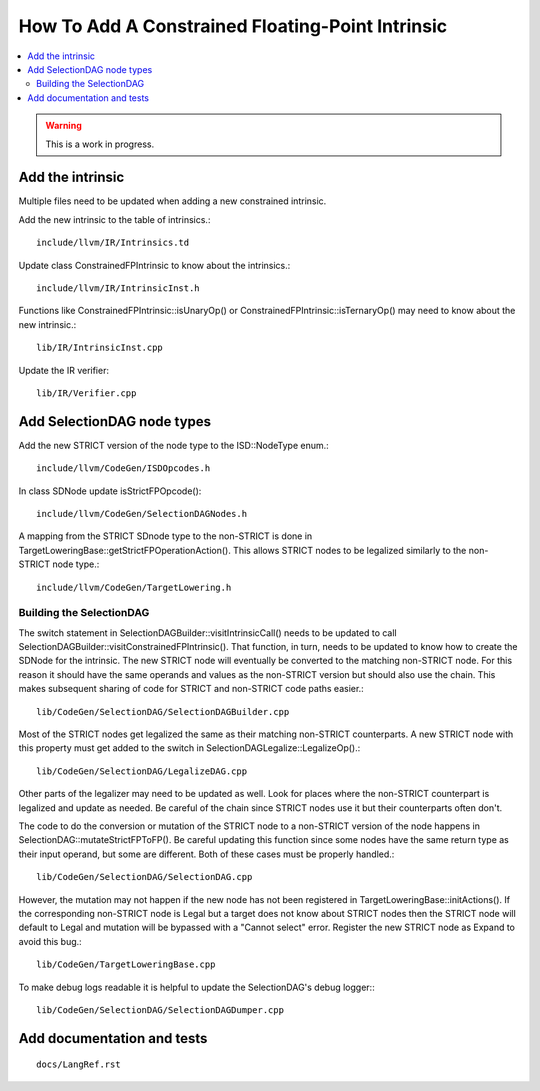 ==================================================
How To Add A Constrained Floating-Point Intrinsic
==================================================

.. contents::
   :local:

.. warning::
  This is a work in progress.

Add the intrinsic
=================

Multiple files need to be updated when adding a new constrained intrinsic.

Add the new intrinsic to the table of intrinsics.::

  include/llvm/IR/Intrinsics.td

Update class ConstrainedFPIntrinsic to know about the intrinsics.::

  include/llvm/IR/IntrinsicInst.h

Functions like ConstrainedFPIntrinsic::isUnaryOp() or
ConstrainedFPIntrinsic::isTernaryOp() may need to know about the new
intrinsic.::

  lib/IR/IntrinsicInst.cpp

Update the IR verifier::

  lib/IR/Verifier.cpp

Add SelectionDAG node types
===========================

Add the new STRICT version of the node type to the ISD::NodeType enum.::

  include/llvm/CodeGen/ISDOpcodes.h

In class SDNode update isStrictFPOpcode()::

  include/llvm/CodeGen/SelectionDAGNodes.h

A mapping from the STRICT SDnode type to the non-STRICT is done in
TargetLoweringBase::getStrictFPOperationAction(). This allows STRICT
nodes to be legalized similarly to the non-STRICT node type.::

  include/llvm/CodeGen/TargetLowering.h

Building the SelectionDAG
-------------------------

The switch statement in SelectionDAGBuilder::visitIntrinsicCall() needs
to be updated to call SelectionDAGBuilder::visitConstrainedFPIntrinsic().
That function, in turn, needs to be updated to know how to create the
SDNode for the intrinsic. The new STRICT node will eventually be converted
to the matching non-STRICT node. For this reason it should have the same
operands and values as the non-STRICT version but should also use the chain.
This makes subsequent sharing of code for STRICT and non-STRICT code paths
easier.::

  lib/CodeGen/SelectionDAG/SelectionDAGBuilder.cpp

Most of the STRICT nodes get legalized the same as their matching non-STRICT
counterparts. A new STRICT node with this property must get added to the
switch in SelectionDAGLegalize::LegalizeOp().::

  lib/CodeGen/SelectionDAG/LegalizeDAG.cpp

Other parts of the legalizer may need to be updated as well. Look for
places where the non-STRICT counterpart is legalized and update as needed.
Be careful of the chain since STRICT nodes use it but their counterparts
often don't.

The code to do the conversion or mutation of the STRICT node to a non-STRICT
version of the node happens in SelectionDAG::mutateStrictFPToFP(). Be
careful updating this function since some nodes have the same return type
as their input operand, but some are different. Both of these cases must
be properly handled.::

  lib/CodeGen/SelectionDAG/SelectionDAG.cpp

However, the mutation may not happen if the new node has not been registered
in TargetLoweringBase::initActions(). If the corresponding non-STRICT node
is Legal but a target does not know about STRICT nodes then the STRICT
node will default to Legal and mutation will be bypassed with a "Cannot
select" error. Register the new STRICT node as Expand to avoid this bug.::

  lib/CodeGen/TargetLoweringBase.cpp

To make debug logs readable it is helpful to update the SelectionDAG's
debug logger:::

  lib/CodeGen/SelectionDAG/SelectionDAGDumper.cpp

Add documentation and tests
===========================

::

  docs/LangRef.rst
